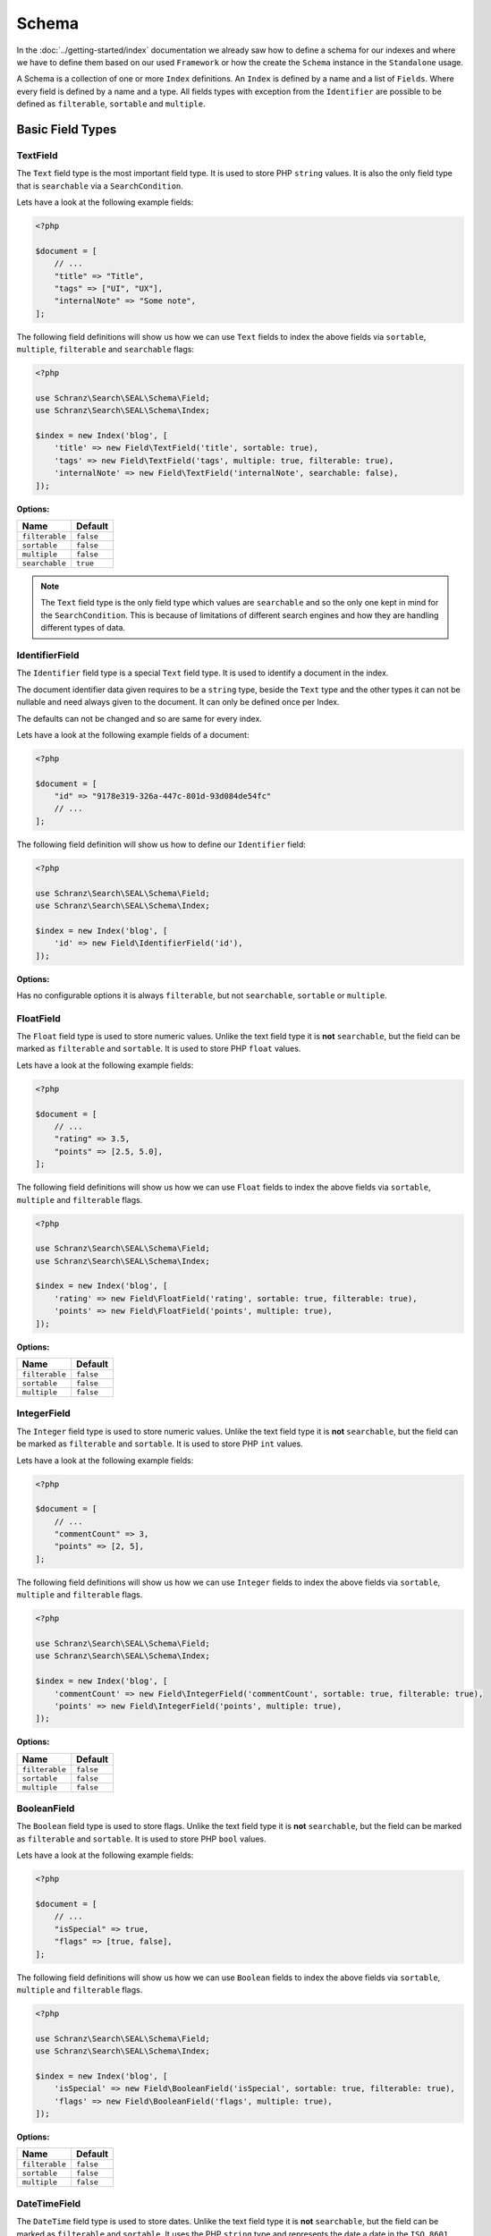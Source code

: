 Schema
======

In the :doc:`../getting-started/index` documentation we already saw how to define a schema for our indexes
and where we have to define them based on our used ``Framework`` or how the create the ``Schema`` instance in
the ``Standalone`` usage.

A Schema is a collection of one or more ``Index`` definitions. An ``Index`` is defined by a name and a list of ``Fields``.
Where every field is defined by a name and a type. All fields types with exception from the ``Identifier``
are possible to be defined as ``filterable``, ``sortable`` and ``multiple``.

Basic Field Types
-----------------

TextField
~~~~~~~~~

The ``Text`` field type is the most important field type. It is used to store PHP ``string`` values.
It is also the only field type that is ``searchable`` via a ``SearchCondition``.

Lets have a look at the following example fields:

.. code-block:: php

    <?php

    $document = [
        // ...
        "title" => "Title",
        "tags" => ["UI", "UX"],
        "internalNote" => "Some note",
    ];

The following field definitions will show us how we can use ``Text`` fields to index the above fields
via ``sortable``, ``multiple``, ``filterable`` and ``searchable`` flags:

.. code-block:: php

    <?php

    use Schranz\Search\SEAL\Schema\Field;
    use Schranz\Search\SEAL\Schema\Index;

    $index = new Index('blog', [
        'title' => new Field\TextField('title', sortable: true),
        'tags' => new Field\TextField('tags', multiple: true, filterable: true),
        'internalNote' => new Field\TextField('internalNote', searchable: false),
    ]);

**Options:**

+-----------------+-----------------+
| Name            | Default         |
+=================+=================+
| ``filterable``  | ``false``       |
+-----------------+-----------------+
| ``sortable``    | ``false``       |
+-----------------+-----------------+
| ``multiple``    | ``false``       |
+-----------------+-----------------+
| ``searchable``  | ``true``        |
+-----------------+-----------------+

.. note::

    The ``Text`` field type is the only field type which values are ``searchable`` and so the only one kept in mind
    for the ``SearchCondition``. This is because of limitations of different search engines and
    how they are handling different types of data.

IdentifierField
~~~~~~~~~~~~~~~

The ``Identifier`` field type is a special ``Text`` field type. It is used to identify a document in the index.

The document identifier data given requires to be a ``string`` type, beside the ``Text`` type and the other types
it can not be nullable and need always given to the document. It can only be defined once per Index.

The defaults can not be changed and so are same for every index.

Lets have a look at the following example fields of a document:

.. code-block:: php

    <?php

    $document = [
        "id" => "9178e319-326a-447c-801d-93d084de54fc"
        // ...
    ];

The following field definition will show us how to define our ``Identifier`` field:

.. code-block:: php

    <?php

    use Schranz\Search\SEAL\Schema\Field;
    use Schranz\Search\SEAL\Schema\Index;

    $index = new Index('blog', [
        'id' => new Field\IdentifierField('id'),
    ]);

**Options:**

Has no configurable options it is always  ``filterable``, but not ``searchable``, ``sortable`` or ``multiple``.

FloatField
~~~~~~~~~~

The ``Float`` field type is used to store numeric values. Unlike the text field type it is
**not** ``searchable``, but the field can be marked as ``filterable`` and ``sortable``.
It is used to store PHP ``float`` values.

Lets have a look at the following example fields:

.. code-block:: php

    <?php

    $document = [
        // ...
        "rating" => 3.5,
        "points" => [2.5, 5.0],
    ];

The following field definitions will show us how we can use ``Float`` fields to index the above fields
via ``sortable``, ``multiple`` and ``filterable`` flags.

.. code-block:: php

    <?php

    use Schranz\Search\SEAL\Schema\Field;
    use Schranz\Search\SEAL\Schema\Index;

    $index = new Index('blog', [
        'rating' => new Field\FloatField('rating', sortable: true, filterable: true),
        'points' => new Field\FloatField('points', multiple: true),
    ]);

**Options:**

+-----------------+-----------------+
| Name            | Default         |
+=================+=================+
| ``filterable``  | ``false``       |
+-----------------+-----------------+
| ``sortable``    | ``false``       |
+-----------------+-----------------+
| ``multiple``    | ``false``       |
+-----------------+-----------------+

IntegerField
~~~~~~~~~~~~

The ``Integer`` field type is used to store numeric values. Unlike the text field type it is
**not** ``searchable``, but the field can be marked as ``filterable`` and ``sortable``.
It is used to store PHP ``int`` values.

Lets have a look at the following example fields:

.. code-block:: php

    <?php

    $document = [
        // ...
        "commentCount" => 3,
        "points" => [2, 5],
    ];

The following field definitions will show us how we can use ``Integer`` fields to index the above fields
via ``sortable``, ``multiple`` and ``filterable`` flags.

.. code-block:: php

    <?php

    use Schranz\Search\SEAL\Schema\Field;
    use Schranz\Search\SEAL\Schema\Index;

    $index = new Index('blog', [
        'commentCount' => new Field\IntegerField('commentCount', sortable: true, filterable: true),
        'points' => new Field\IntegerField('points', multiple: true),
    ]);

**Options:**

+-----------------+-----------------+
| Name            | Default         |
+=================+=================+
| ``filterable``  | ``false``       |
+-----------------+-----------------+
| ``sortable``    | ``false``       |
+-----------------+-----------------+
| ``multiple``    | ``false``       |
+-----------------+-----------------+

BooleanField
~~~~~~~~~~~~

The ``Boolean`` field type is used to store flags. Unlike the text field type it is
**not** ``searchable``, but the field can be marked as ``filterable`` and ``sortable``.
It is used to store PHP ``bool`` values.

Lets have a look at the following example fields:

.. code-block:: php

    <?php

    $document = [
        // ...
        "isSpecial" => true,
        "flags" => [true, false],
    ];

The following field definitions will show us how we can use ``Boolean`` fields to index the above fields
via ``sortable``, ``multiple`` and ``filterable`` flags.

.. code-block:: php

    <?php

    use Schranz\Search\SEAL\Schema\Field;
    use Schranz\Search\SEAL\Schema\Index;

    $index = new Index('blog', [
        'isSpecial' => new Field\BooleanField('isSpecial', sortable: true, filterable: true),
        'flags' => new Field\BooleanField('flags', multiple: true),
    ]);

**Options:**

+-----------------+-----------------+
| Name            | Default         |
+=================+=================+
| ``filterable``  | ``false``       |
+-----------------+-----------------+
| ``sortable``    | ``false``       |
+-----------------+-----------------+
| ``multiple``    | ``false``       |
+-----------------+-----------------+

DateTimeField
~~~~~~~~~~~~~

The ``DateTime`` field type is used to store dates. Unlike the text field type it is
**not** ``searchable``, but the field can be marked as ``filterable`` and ``sortable``.
It uses the PHP ``string`` type and represents the date a date in the ``ISO 8601`` format.

Lets have a look at the following example fields:

.. code-block:: php

    <?php

    $document = [
        // ...
        "published" => "2004-02-12T15:19:21+00:00",
        "nextDates" => ["2005-02-12T15:19:21+00:00", "2006-02-12T15:19:21+00:00"],
    ];

The following field definitions will show us how we can use ``DateTime`` fields to index the above fields
via ``sortable``, ``multiple`` and ``filterable`` flags.

.. code-block:: php

    <?php

    use Schranz\Search\SEAL\Schema\Field;
    use Schranz\Search\SEAL\Schema\Index;

    $index = new Index('blog', [
        'published' => new Field\DateTime('isSpecial', sortable: true, filterable: true),
        'nextDates' => new Field\DateTime('flags', multiple: true),
    ]);

**DateTimeField Options:**

+-----------------+-----------------+
| Name            | Default         |
+=================+=================+
| ``filterable``  | ``false``       |
+-----------------+-----------------+
| ``sortable``    | ``false``       |
+-----------------+-----------------+
| ``multiple``    | ``false``       |
+-----------------+-----------------+

Complex Field Types
-------------------

ObjectField
~~~~~~~~~~~

The ``Object`` field type is used to index nested objects. Unlike the other field types it is
**not** ``searchable``, ``filterable``, ``sortable`` itself, but can contain fields
which are.

It is represented in PHP as an ``associative array``.

Lets have a look at the following example fields:

.. code-block:: php

    <?php

    $document = [
        // ...
        "header" => [
            "title": "Title",
        ],
        "comments" => [
            [
                "text": "This looks great!",
                "author": 1,
            ],
            [
                "text": "What an awesome achievement!",
                "author": 2,
            ],
        ],
    ];

The following field definitions will show us how we can use ``Object`` fields to index the above fields
via ``multiple`` flags.

.. code-block:: php

    <?php

    use Schranz\Search\SEAL\Schema\Field;
    use Schranz\Search\SEAL\Schema\Index;

    $index = new Index('blog', [
        'header' => new Field\ObjectField('header', [
            'title' => new Field\TextField('title'),
        ]),
        'comments' => new Field\ObjectField('comments', [
            'text' => new Field\TextField('text', searchable: false),
            'author' => new Field\IntegerField('author'),
        ], multiple: true),
    ]);

**Options:**

+-----------------+-----------------+
| Name            | Default         |
+=================+=================+
| ``multiple``    | ``false``       |
+-----------------+-----------------+

TypedField
~~~~~~~~~~

The ``Typed`` field type is a special ``Object`` field type and provides the same functionality.
It is represented in PHP as an ``associative array``. The difference to the ``Object`` field type
is that ``Typed`` can be used to index objects containing different types of fields byed on the
``type`` field.

Lets have a look at the following example fields:

.. code-block:: php

    <?php

    $documentA = [
        // ...
        "header" => [
            "type": "image",
            "title": "Title",
            "media": 1,
        ],
        "blocks" => [
            [
                "type" => "text",
                "title" => "Title",
                "description" => "<p>Description</p>",
                "media" => [3, 4],
            ],
            [
                "type" => "text",
                "title" => "Title 2",
            ],
            [
                "type" => "embed",
                "title" => "Video",
                "media" => "https://www.youtube.com/watch?v=Ix6qBW4a1xg&t=826s",
            ],
            [
                "type" => "text",
                "title" => "Title 4",
                "description" => "<p>Description 4</p>",
                "media" => [3, 4],
            ],
        ],
    ];

    $documentB = [
        // ...
        "header" => [
            "type": "video",
            "title": "Title",
            "media": "https://www.youtube.com/watch?v=Ix6qBW4a1xg&t=826s",
        ],
        "blocks" => [
            [
                "type" => "text",
                "title" => "Title",
                "description" => "<p>Description</p>",
                "media" => [3, 4],
            ],
            [
                "type" => "embed",
                "title" => "Video",
                "media" => "https://www.youtube.com/watch?v=Ix6qBW4a1xg&t=826s",
            ],
        ],
    ];

The following field definitions will show us how we can use ``Typed`` fields to index the above fields
via ``multiple`` and define different types for it.

.. code-block:: php

    <?php

    use Schranz\Search\SEAL\Schema\Field;
    use Schranz\Search\SEAL\Schema\Index;

    $index = new Index('blog', [
        'header' => new Field\TypedField('header', 'type', [
            'image' => [
                'title' => new Field\TextField('title'),
                'media' => new Field\IntegerField('media'),
            ],
            'video' => [
                'title' => new Field\TextField('title'),
                'media' => new Field\TextField('media', searchable: false),
            ],
        ]),
        'blocks' => new Field\TypedField('blocks', 'type', [
            'text' => [
                'title' => new Field\TextField('title'),
                'description' => new Field\TextField('description'),
                'media' => new Field\IntegerField('media', multiple: true),
            ],
            'embed' => [
                'title' => new Field\TextField('title'),
                'media' => new Field\TextField('media', searchable: false),
            ],
        ], multiple: true),
    ]);

**Options:**

+-----------------+-----------------+
| Name            | Default         |
+=================+=================+
| ``multiple``    | ``false``       |
+-----------------+-----------------+

Create and Drop a Schema
------------------------

After you have defined your ``Schema`` with one or multple ``Indexes`` you need to create based on your used
integration the ``Indexes`` over the following way:

.. tabs::

    .. group-tab:: Standalone use

        When using the ``Standalone`` version you need to create the ``Indexes``
        in your search engines via the ``Engine`` instance which was created before:

        .. code-block:: php

            <?php

            // create all indexes
            $engine->createSchema();

            // create specific index
            $engine->createIndex('blog');

    .. group-tab:: Laravel

        To create the indexes in Laravel the following artisan command:

        .. code-block:: bash

            # create all indexes
            php artisan schranz:search:index-create

            # create specific index
            php artisan schranz:search:index-create --index=blog

    .. group-tab:: Symfony

        To create the indexes in Symfony the following console command:

        .. code-block:: bash

            # create all indexes
            bin/console schranz:search:index-create

            # create specific index
            bin/console schranz:search:index-create --index=blog

    .. group-tab:: Spiral

        To create the indexes in Spiral the following command:

        .. code-block:: bash

            # create all indexes
            php app.php schranz:search:index-create

            # create specific index
            php app.php schranz:search:index-create --index=blog

    .. group-tab:: Mezzio

        To create the indexes in Mezzio the following command:

        .. code-block:: bash

            # create all indexes
            vendor/bin/laminas schranz:search:index-create

            # create specific index
            vendor/bin/laminas schranz:search:index-create --index=blog

    .. group-tab:: Yii

        To create the indexes in Yii the following command:

        .. code-block:: bash

            # create all indexes
            ./yii schranz:search:index-create

            # create specific index
            ./yii schranz:search:index-create --index=blog

To drop a ``Schema`` or an ``Index`` you can use the following:

.. tabs::

    .. group-tab:: Standalone use

        When using the ``Standalone`` version you need to drop the ``Indexes``
        in your search engines via the ``Engine`` instance which was created before:

        .. code-block:: php

            <?php

            // create all indexes
            $engine->dropSchema();

            // create specific index
            $engine->dropIndex('blog');

    .. group-tab:: Laravel

        To drop the indexes in Laravel the following artisan command:

        .. code-block:: bash

            # create all indexes
            php artisan schranz:search:index-drop

            # create specific index
            php artisan schranz:search:index-drop --index=blog

    .. group-tab:: Symfony

        To drop the indexes in Symfony the following console command:

        .. code-block:: bash

            # create all indexes
            bin/console schranz:search:index-drop

            # create specific index
            bin/console schranz:search:index-drop --index=blog

    .. group-tab:: Spiral

        To drop the indexes in Spiral the following command:

        .. code-block:: bash

            # create all indexes
            php app.php schranz:search:index-drop

            # create specific index
            php app.php schranz:search:index-drop --index=blog

    .. group-tab:: Mezzio

        To drop the indexes in Mezzio the following command:

        .. code-block:: bash

            # create all indexes
            vendor/bin/laminas schranz:search:index-drop

            # create specific index
            vendor/bin/laminas schranz:search:index-drop --index=blog

    .. group-tab:: Yii

        To drop the indexes in Yii the following command:

        .. code-block:: bash

            # create all indexes
            ./yii schranz:search:index-drop

            # create specific index
            ./yii schranz:search:index-drop --index=blog

----------

Complex Example
---------------

A whole complex example ``Index`` with different types of ``Fields`` for documents like this:

.. code-block:: php

    <?php

    $documentA = [
        'uuid' => '23b30f01-d8fd-4dca-b36a-4710e360a965',
        'title' => 'New Blog',
        'header' => [
            'type' => 'image',
            'media' => 1,
        ],
        'article' => '<article><h2>New Subtitle</h2><p>A html field with some content</p></article>',
        'blocks' => [
            [
                'type' => 'text',
                'title' => 'Titel',
                'description' => '<p>Description</p>',
                'media' => [3, 4],
            ],
            [
                'type' => 'text',
                'title' => 'Titel 2',
            ],
            [
                'type' => 'embed',
                'title' => 'Video',
                'media' => 'https://www.youtube.com/watch?v=iYM2zFP3Zn0',
            ],
            [
                'type' => 'text',
                'title' => 'Titel 4',
                'description' => '<p>Description 4</p>',
                'media' => [3, 4],
            ],
        ],
        'footer' => [
            'title' => 'New Footer',
        ],
        'created' => '2022-01-24T12:00:00+01:00',
        'commentsCount' => 2,
        'rating' => 3.5,
        'comments' => [
            [
                'email' => 'admin.nonesearchablefield@localhost',
                'text' => 'Awesome blog!',
            ],
            [
                'email' => 'example.nonesearchablefield@localhost',
                'text' => 'Like this blog!',
            ],
        ],
        'tags' => ['Tech', 'UI'],
        'categoryIds' => [1, 2],
    ];

    $documentB = [
        'uuid' => '79848403-c1a1-4420-bcc2-06ed537e0d4d',
        'title' => 'Other Blog',
        'header' => [
            'type' => 'video',
            'media' => 'https://www.youtube.com/watch?v=iYM2zFP3Zn0',
        ],
        'article' => '<article><h2>Other Subtitle</h2><p>A html field with some content</p></article>',
        'footer' => [
            'title' => 'Other Footer',
        ],
        'created' => '2022-12-26T12:00:00+01:00',
        'commentsCount' => 0,
        'rating' => 2.5,
        'comments' => [],
        'tags' => ['UI', 'UX'],
        'categoryIds' => [2, 3],
    ];

Can be saved in an ``Index`` via the following ``Index`` and ``Field`` definitions:

.. code-block:: php

    <?php
    
    use Schranz\Search\SEAL\Schema\Field;
    use Schranz\Search\SEAL\Schema\Index;
    
    $index = new Index('blog', [
        'uuid' => new Field\IdentifierField('uuid'),
        'title' => new Field\TextField('title'),
        'header' => new Field\TypedField('header', 'type', [
            'image' => [
                'media' => new Field\IntegerField('media'),
            ],
            'video' => [
                'media' => new Field\TextField('media', searchable: false),
            ],
        ]),
        'article' => new Field\TextField('article'),
        'blocks' => new Field\TypedField('blocks', 'type', [
            'text' => [
                'title' => new Field\TextField('title'),
                'description' => new Field\TextField('description'),
                'media' => new Field\IntegerField('media', multiple: true),
            ],
            'embed' => [
                'title' => new Field\TextField('title'),
                'media' => new Field\TextField('media', searchable: false),
            ],
        ], multiple: true),
        'footer' => new Field\ObjectField('footer', [
            'title' => new Field\TextField('title'),
        ]),
        'created' => new Field\DateTimeField('created', filterable: true, sortable: true),
        'commentsCount' => new Field\IntegerField('commentsCount', filterable: true, sortable: true),
        'rating' => new Field\FloatField('rating', filterable: true, sortable: true),
        'comments' => new Field\ObjectField('comments', [
            'email' => new Field\TextField('email', searchable: false),
            'text' => new Field\TextField('text'),
        ], multiple: true),
        'tags' => new Field\TextField('tags', multiple: true, filterable: true),
        'categoryIds' => new Field\IntegerField('categoryIds', multiple: true, filterable: true),
    ]);

Best Practices
--------------

The best practices are to keep your document also when it index complex model as simple as possible.
This means that you concat data from different sources to one field. And create additional fields only
for things which need to be searchable or filterable a special way. A typical search ``Index`` would
look like this:

.. code-block:: php

    <?php

    use Schranz\Search\SEAL\Schema\Field;
    use Schranz\Search\SEAL\Schema\Index;

    $index = new Index('blog', [
        'uuid' => new Field\IdentifierField('uuid'),
        'title' => new Field\TextField('title'),
        'description' => new Field\TextField('description'),
        'url' => new Field\TextField('url'),
        'image' => new Field\IntegerField('image'),
        'content' => new Field\TextField('content', multiple: true),
    ]);

Where the ``content`` field contains all relevant searchable texts. Optionally you maybe have some
category or tags fields which can be filtered on. Too many fields can in different search engines
cost a lot of performance and should only be added when really needed to display or filter on it.
Blocks like in the above complex example can also just concatenated to the ``content`` field which can improve
performance on different engines.

Next Steps
----------

After this deep dive into the field types, we have now covered all the field types that are available
and are able to define complex Indexes via them.

In the next chapter, we will have a look at the :doc:`../indexing/index` before we examine the different conditions of
:doc:`../search-and-filters/index` the abstraction provides.
